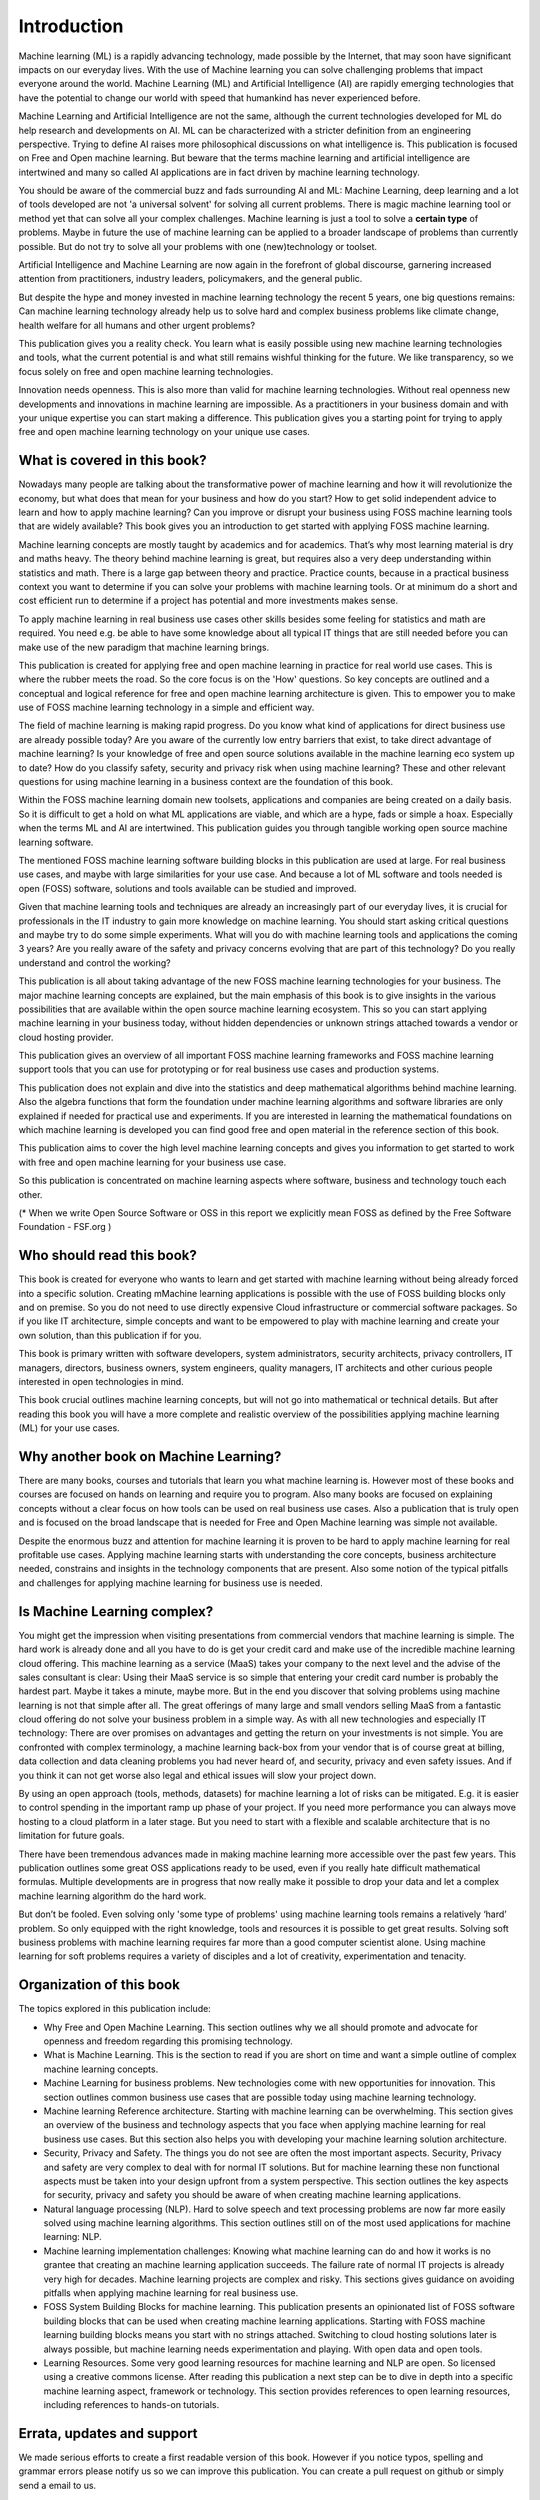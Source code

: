 Introduction
=============

Machine learning (ML) is a rapidly advancing technology, made possible by the Internet, that  may soon have significant impacts on our everyday lives. With the use of Machine learning you can solve challenging problems that impact everyone around the world. Machine Learning (ML) and Artificial Intelligence (AI) are rapidly emerging technologies that have the potential to change our world with speed that humankind has never experienced before.

Machine Learning and Artificial Intelligence are not the same, although the current technologies developed for ML do help research and developments on AI. ML can be characterized with a stricter definition from an engineering perspective. Trying to define AI raises more philosophical discussions on what intelligence is. This publication is focused on Free and Open machine learning. But beware that the terms machine learning and artificial intelligence are intertwined and many so called AI applications are in fact driven by machine learning technology.

You should be aware of the commercial buzz and fads surrounding AI and ML: Machine Learning, deep learning and a lot of tools developed are not 'a universal solvent' for solving all current problems. There is magic machine learning tool or method yet that can solve all your complex challenges. Machine learning is just a tool to solve a **certain type** of problems. Maybe in future the use of machine learning can be applied to a broader landscape of problems than currently possible. But do not try to solve all your problems with one (new)technology or toolset. 

Artificial Intelligence and Machine Learning are now again in the forefront of global discourse, garnering increased attention from practitioners, industry leaders, policymakers, and the general public.

But despite the hype and money invested in machine learning technology the recent 5 years, one big questions remains: Can machine learning technology already help us to solve hard and complex business problems like climate change, health welfare for all humans and other urgent problems? 

This publication gives you a reality check. You learn what is easily possible using new machine learning technologies and tools, what the current potential is and what still remains wishful thinking for the future. We like transparency, so we focus solely on free and open machine learning technologies. 


.. image:: /images/hope-and-hype.png
   :alt: Hope and Hype
   :align: center 

Innovation needs openness. This is also more than valid for machine learning technologies. Without real openness new developments and innovations in machine learning are impossible. As a practitioners in your business domain and with your unique expertise you can start making a difference. This publication gives you a starting point for trying to apply free and open machine learning technology on your unique use cases.


What is covered in this book?
---------------------------------

Nowadays many people are talking about the transformative power of machine learning and how it will revolutionize the economy, but what does that mean for your business and how do you start? How to get solid independent advice to learn and how to apply machine learning? Can you improve or disrupt your business using FOSS machine learning tools that are widely available? This book gives you an introduction to get started with applying FOSS machine learning. 

Machine learning concepts are mostly taught by academics and for academics. That’s why most learning material is dry and maths heavy. The theory behind machine learning is great, but requires also a very deep understanding within statistics and math. There is a large gap between theory and practice. Practice counts, because in a practical business context you want to determine if you can solve your problems with machine learning tools. Or at minimum do a short and cost efficient run to determine if a project has potential and more investments makes sense.

To apply machine learning in real business use cases other skills besides some feeling for statistics and math are required. You need e.g. be able to have some knowledge about all typical IT things that are still needed before you can make use of the new paradigm that machine learning brings.

This publication is created for applying free and open machine learning in practice for real world use cases. This is where the rubber meets the road. So the core focus is on the 'How' questions. So key concepts are outlined and a conceptual and logical reference for free and open machine learning architecture is given. This to empower you to make use of FOSS machine learning technology in a simple and efficient way. 


The field of machine learning is making rapid progress. Do you know what kind of applications for direct business use are already possible today? Are you aware of the currently low entry barriers that exist, to take direct advantage of machine learning? Is your knowledge of free and open source solutions available in the machine learning eco system up to date? How do you classify safety, security and privacy risk when using machine learning? These and other relevant questions for using machine learning in a business context are the foundation of this book. 

Within the FOSS machine learning domain new toolsets, applications and companies are being created on a daily basis. So it is difficult to get a hold on what ML applications are viable, and which are a hype, fads or simple a hoax. Especially when the terms ML and AI are intertwined. This publication guides you through tangible working open source machine learning software. 

The mentioned FOSS machine learning software building blocks in this publication are used at large. For real business use cases, and maybe with large similarities for your use case. And because a lot of ML software and tools needed is open (FOSS) software, solutions and tools available can be studied and improved.

Given that machine learning tools and techniques are already an increasingly part of our everyday lives, it is crucial for professionals in the IT industry to gain more knowledge on machine learning. You should start asking critical questions and maybe try to do some simple experiments. What will you do with machine learning tools and applications the coming 3 years? Are you really aware of the safety and privacy concerns evolving that are part of this technology? Do you really understand and control the working?


This publication is all about taking advantage of the new FOSS machine learning technologies for your business. The major machine learning concepts are explained, but the main emphasis of this book is to give  insights in the various possibilities that are available within the open source machine learning ecosystem. This so you can start applying machine learning in your business today, without hidden dependencies or unknown strings attached towards a vendor or cloud hosting provider.

This publication gives an overview of all important FOSS machine learning frameworks and FOSS machine learning support tools that you can use for prototyping or for real business use cases and production systems.

This publication does not explain and dive into the statistics and deep mathematical algorithms behind machine learning. Also the algebra functions that form the foundation under machine learning algorithms and software libraries are only explained if needed for practical use and experiments. If you are interested in learning the mathematical foundations on which machine learning is developed you can find good free and open material in the reference section of this book. 

This publication aims to cover the high level machine learning concepts and gives you information to get started to work with free and open machine learning for your business use case.

So this publication is concentrated on machine learning aspects where software, business and technology touch each other.

.. image:: /images/domains.png
   :width: 400px
   :alt: Domains touching
   :align: center 

(* When we write Open Source Software or OSS in this report we explicitly mean FOSS as defined by the Free Software Foundation - FSF.org )

Who should read this book?
---------------------------

This book is created for everyone who wants to learn and get started with machine learning without being already forced into a specific solution. Creating mMachine learning applications is possible with the use of FOSS building blocks only and on premise. So you do not need to use directly expensive Cloud infrastructure or commercial software packages. So if you like IT architecture, simple concepts and want to be empowered to play with machine learning and create your own solution, than this publication if for you.

This book is primary written with software developers, system administrators, security architects, privacy controllers, IT managers, directors, business owners, system engineers, quality managers, IT architects and other curious people interested in open technologies in mind. 

This book crucial outlines machine learning concepts, but will not go into mathematical or technical details. But after reading this book you will have a more complete and realistic overview of the possibilities applying machine learning (ML) for your use cases.

Why another book on Machine Learning?
---------------------------------------

There are many books, courses and tutorials that learn you what machine learning is. However most of these books and courses are focused on hands on learning and require you to program. Also many books are focused on explaining concepts without a clear focus on how tools can be used on real business use cases. Also a publication that is truly open and is focused on the broad landscape that is needed for Free and Open Machine learning was simple not available. 

Despite the enormous buzz and attention for machine learning it is proven to be hard to apply machine learning for real profitable use cases. Applying machine learning starts with understanding the core concepts, business architecture needed, constrains and insights in the technology components that are present. Also some notion of the typical pitfalls and challenges for applying machine learning for business use is needed. 


Is Machine Learning complex?
-----------------------------

You might get the impression when visiting presentations from commercial vendors that machine learning is simple. The hard work is already done and all you have to do is get your credit card and make use of the incredible machine learning cloud offering. This machine learning as a service (MaaS) takes your company to the next level and  the advise of the sales consultant is clear: Using their MaaS service is so simple that entering your credit card number is probably the hardest part.  Maybe it takes a minute, maybe more. But in the end you discover that solving problems using machine learning is not that simple after all. The great offerings of many large and small vendors selling MaaS from a fantastic cloud offering do not solve your business problem in a simple way. As with all new technologies and especially IT technology: There are over promises on advantages and getting the return on your investments is not simple. You are confronted with complex terminology, a machine learning back-box from your vendor that is of course great at billing, data collection and data cleaning problems you had never heard of, and security, privacy and even safety issues. And if you think it can not get worse also legal and ethical issues will slow your project down.

By using an open approach (tools, methods, datasets) for machine learning a lot of risks can be mitigated. E.g. it is easier to control spending in the important ramp up phase of your project. If you need more performance you can always move hosting to a cloud platform in a later stage. But you need to start with a flexible and scalable architecture that is no limitation for future goals.

There have been tremendous advances made in making machine learning more accessible over the past few years. This publication outlines some great OSS applications ready to be used, even if you really hate difficult mathematical formulas. Multiple developments are in progress that now really make it possible to drop your data and let a complex machine learning algorithm do the hard work. 

But don’t be fooled. Even solving only 'some type of problems' using machine learning tools remains a relatively ‘hard’ problem.  So only equipped with the right knowledge, tools and resources it is possible to get great results. Solving soft business problems with machine learning requires far more than a good computer scientist alone. Using machine learning for soft problems requires a variety of disciples and a lot of creativity, experimentation and tenacity. 

Organization of this book
------------------------------

The topics explored in this publication include:

* Why Free and Open Machine Learning. This section outlines why we all should promote and advocate for openness and freedom regarding this promising technology.

* What is Machine Learning. This is the section to read if you are short on time and want a simple outline of complex machine learning concepts.

* Machine Learning for business problems. New technologies come with new opportunities for innovation. This section outlines common business use cases that are possible today using machine learning technology.

* Machine learning Reference architecture. Starting with machine learning can be overwhelming. This section gives an overview of the business and technology aspects that you face when applying machine learning for real business use cases. But this section also helps you with developing your machine learning solution architecture.  

* Security, Privacy and Safety. The things you do not see are often the most important aspects. Security, Privacy and safety are very complex to deal with for normal IT solutions. But for machine learning these non functional aspects must be taken into your design upfront from a system perspective. This section outlines the key aspects for security, privacy and safety you should be aware of when creating machine learning applications.

* Natural language processing (NLP). Hard to solve speech and text processing problems are now far more easily solved using machine learning algorithms. This section outlines still on of the most used applications for machine learning: NLP.

* Machine learning implementation challenges: Knowing what machine learning can do and how it works is no grantee that creating an machine learning application succeeds. The failure rate of normal IT projects is already very high for decades. Machine learning projects are complex and risky. This sections gives guidance on avoiding pitfalls when applying machine learning for real business use.

* FOSS System Building Blocks for machine learning. This publication presents an opinionated list of FOSS software building blocks that can be used when creating machine learning applications. Starting with FOSS machine learning building blocks means you start with no strings attached. Switching to cloud hosting solutions later is always possible, but machine learning needs experimentation and playing. With open data and open tools.

* Learning Resources. Some very good learning resources for machine learning and NLP are open. So licensed using a creative commons license. After reading this publication a next step can be to dive in depth into a specific machine learning aspect, framework or technology. This section provides references to open learning resources, including references to hands-on tutorials.



Errata, updates and support
------------------------------

We made serious efforts to create a first readable version of this book. However if you notice typos, spelling and grammar errors please notify us so we can improve this publication.  You can create a pull request on github or simply send a email to us. 

Since the world of machine learning is rapidly evolving this book be continuously updated. That’s why there is an open on-line version of this book available that always incorporates the latest updates.

.. note::
   
  If like to contribute to promote the Free and Open Machine Learning principles and to make this book better: Please CONTRIBUTE! See the HELP section.

